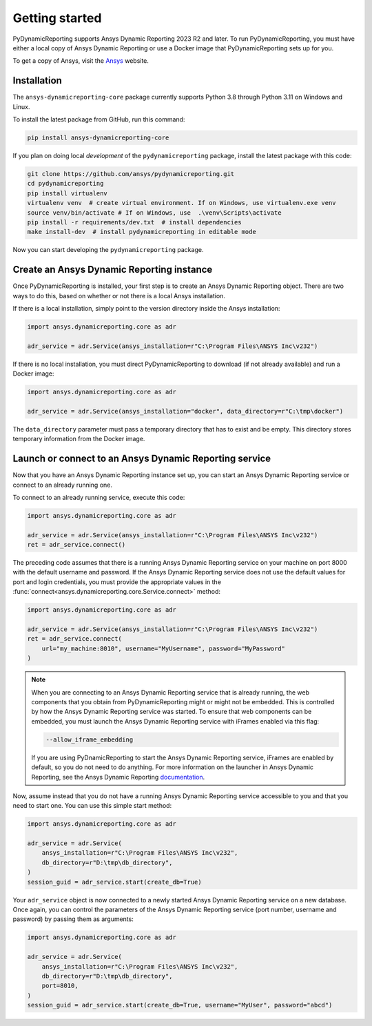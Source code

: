 Getting started
###############

PyDynamicReporting supports Ansys Dynamic Reporting 2023 R2 and later. To run
PyDynamicReporting, you must have either a local copy of Ansys Dynamic
Reporting or use a Docker image that PyDynamicReporting sets up for you.

To get a copy of Ansys, visit the `Ansys <https://www.ansys.com/>`_ website.

Installation
~~~~~~~~~~~~

The ``ansys-dynamicreporting-core`` package currently supports Python 3.8
through Python 3.11 on Windows and Linux.

To install the latest package from GitHub, run this command:

.. code::

    pip install ansys-dynamicreporting-core


If you plan on doing local *development* of the ``pydynamicreporting``
package, install the latest package with this code:

.. code::

   git clone https://github.com/ansys/pydynamicreporting.git
   cd pydynamicreporting
   pip install virtualenv
   virtualenv venv  # create virtual environment. If on Windows, use virtualenv.exe venv
   source venv/bin/activate # If on Windows, use  .\venv\Scripts\activate
   pip install -r requirements/dev.txt  # install dependencies
   make install-dev  # install pydynamicreporting in editable mode


Now you can start developing the ``pydynamicreporting`` package.


Create an Ansys Dynamic Reporting instance
~~~~~~~~~~~~~~~~~~~~~~~~~~~~~~~~~~~~~~~~~~

Once PyDynamicReporting is installed, your first step is to create an Ansys
Dynamic Reporting object. There are two ways to do this, based on whether
or not there is a local Ansys installation.

If there is a local installation, simply point to the version
directory inside the Ansys installation:

.. code:: python

   import ansys.dynamicreporting.core as adr

   adr_service = adr.Service(ansys_installation=r"C:\Program Files\ANSYS Inc\v232")


If there is no local installation, you must direct PyDynamicReporting to
download (if not already available) and run a Docker image:

.. code:: python

   import ansys.dynamicreporting.core as adr

   adr_service = adr.Service(ansys_installation="docker", data_directory=r"C:\tmp\docker")


The ``data_directory`` parameter must pass a temporary directory that has to exist and be
empty. This directory stores temporary information from the Docker image.

Launch or connect to an Ansys Dynamic Reporting service
~~~~~~~~~~~~~~~~~~~~~~~~~~~~~~~~~~~~~~~~~~~~~~~~~~~~~~~

Now that you have an Ansys Dynamic Reporting instance set up, you can
start an Ansys Dynamic Reporting service or connect to an already running
one.

To connect to an already running service, execute this code:

.. code:: python

   import ansys.dynamicreporting.core as adr

   adr_service = adr.Service(ansys_installation=r"C:\Program Files\ANSYS Inc\v232")
   ret = adr_service.connect()


The preceding code assumes that there is a running Ansys Dynamic Reporting
service on your machine on port 8000 with the default username and password.
If the Ansys Dynamic Reporting service does not use the default values for
port and login credentials, you must provide the appropriate values in the
:func:`connect<ansys.dynamicreporting.core.Service.connect>` method:

.. code:: python

   import ansys.dynamicreporting.core as adr

   adr_service = adr.Service(ansys_installation=r"C:\Program Files\ANSYS Inc\v232")
   ret = adr_service.connect(
       url="my_machine:8010", username="MyUsername", password="MyPassword"
   )


.. note::
   When you are connecting to an Ansys Dynamic Reporting service that is already
   running, the web components that you obtain from PyDynamicReporting might or
   might not be embedded. This is controlled by how the Ansys Dynamic Reporting service
   was started. To ensure that web components can be embedded, you must launch
   the Ansys Dynamic Reporting service with iFrames enabled via this flag:

   .. code::

      --allow_iframe_embedding


   If you are using PyDnamicReporting to start the Ansys Dynamic Reporting
   service, iFrames are enabled by default, so you do not need to do anything.
   For more information on the launcher in Ansys Dynamic Reporting, see the
   Ansys Dynamic Reporting `documentation`_.


.. _documentation: https://nexusdemo.ensight.com/docs/is/html/Nexus.html

Now, assume instead that you do not have a running Ansys Dynamic Reporting
service accessible to you and that you need to start one. You can use
this simple start method:

.. code:: python

   import ansys.dynamicreporting.core as adr

   adr_service = adr.Service(
       ansys_installation=r"C:\Program Files\ANSYS Inc\v232",
       db_directory=r"D:\tmp\db_directory",
   )
   session_guid = adr_service.start(create_db=True)


Your ``adr_service`` object is now connected to a newly started Ansys Dynamic
Reporting service on a new database. Once again, you can control the parameters
of the Ansys Dynamic Reporting service (port number, username and
password) by passing them as arguments:

.. code:: python

   import ansys.dynamicreporting.core as adr

   adr_service = adr.Service(
       ansys_installation=r"C:\Program Files\ANSYS Inc\v232",
       db_directory=r"D:\tmp\db_directory",
       port=8010,
   )
   session_guid = adr_service.start(create_db=True, username="MyUser", password="abcd")
